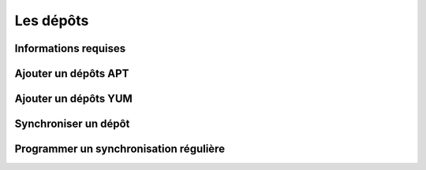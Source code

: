 Les dépôts
==========

Informations requises
---------------------

Ajouter un dépôts APT
---------------------

Ajouter un dépôts YUM
---------------------

Synchroniser un dépôt
---------------------

Programmer un synchronisation régulière
---------------------------------------
